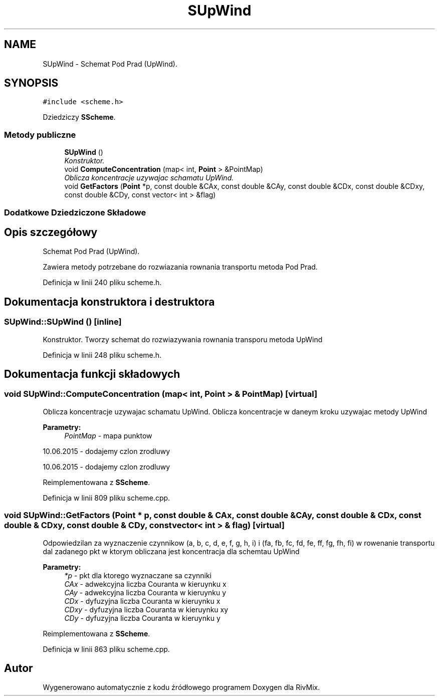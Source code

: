 .TH "SUpWind" 3 "Pn, 11 sty 2016" "Version 15.1" "RivMix" \" -*- nroff -*-
.ad l
.nh
.SH NAME
SUpWind \- Schemat Pod Prad (UpWind)\&.  

.SH SYNOPSIS
.br
.PP
.PP
\fC#include <scheme\&.h>\fP
.PP
Dziedziczy \fBSScheme\fP\&.
.SS "Metody publiczne"

.in +1c
.ti -1c
.RI "\fBSUpWind\fP ()"
.br
.RI "\fIKonstruktor\&. \fP"
.ti -1c
.RI "void \fBComputeConcentration\fP (map< int, \fBPoint\fP > &PointMap)"
.br
.RI "\fIOblicza koncentracje uzywajac schamatu UpWind\&. \fP"
.ti -1c
.RI "void \fBGetFactors\fP (\fBPoint\fP *p, const double &CAx, const double &CAy, const double &CDx, const double &CDxy, const double &CDy, const vector< int > &flag)"
.br
.in -1c
.SS "Dodatkowe Dziedziczone Składowe"
.SH "Opis szczegółowy"
.PP 
Schemat Pod Prad (UpWind)\&. 

Zawiera metody potrzebane do rozwiazania rownania transportu metoda Pod Prad\&. 
.PP
Definicja w linii 240 pliku scheme\&.h\&.
.SH "Dokumentacja konstruktora i destruktora"
.PP 
.SS "SUpWind::SUpWind ()\fC [inline]\fP"

.PP
Konstruktor\&. Tworzy schemat do rozwiazywania rownania transporu metoda UpWind 
.PP
Definicja w linii 248 pliku scheme\&.h\&.
.SH "Dokumentacja funkcji składowych"
.PP 
.SS "void SUpWind::ComputeConcentration (map< int, \fBPoint\fP > & PointMap)\fC [virtual]\fP"

.PP
Oblicza koncentracje uzywajac schamatu UpWind\&. Oblicza koncentracje w daneym kroku uzywajac metody UpWind 
.PP
\fBParametry:\fP
.RS 4
\fIPointMap\fP - mapa punktow 
.RE
.PP
10\&.06\&.2015 - dodajemy czlon zrodluwy
.PP
10\&.06\&.2015 - dodajemy czlon zrodluwy 
.PP
Reimplementowana z \fBSScheme\fP\&.
.PP
Definicja w linii 809 pliku scheme\&.cpp\&.
.SS "void SUpWind::GetFactors (\fBPoint\fP * p, const double & CAx, const double & CAy, const double & CDx, const double & CDxy, const double & CDy, const vector< int > & flag)\fC [virtual]\fP"
Odpowiedzilan za wyznaczenie czynnikow (a, b, c, d, e, f, g, h, i) i (fa, fb, fc, fd, fe, ff, fg, fh, fi) w rowenanie transportu dal zadanego pkt w ktorym obliczana jest koncentracja dla schemtau UpWind
.PP
\fBParametry:\fP
.RS 4
\fI*p\fP - pkt dla ktorego wyznaczane sa czynniki 
.br
\fICAx\fP - adwekcyjna liczba Couranta w kieruynku x 
.br
\fICAy\fP - adwekcyjna liczba Couranta w kieruynku y 
.br
\fICDx\fP - dyfuzyjna liczba Couranta w kieruynku x 
.br
\fICDxy\fP - dyfuzyjna liczba Couranta w kieruynku xy 
.br
\fICDy\fP - dyfuzyjna liczba Couranta w kieruynku y 
.RE
.PP

.PP
Reimplementowana z \fBSScheme\fP\&.
.PP
Definicja w linii 863 pliku scheme\&.cpp\&.

.SH "Autor"
.PP 
Wygenerowano automatycznie z kodu źródłowego programem Doxygen dla RivMix\&.
